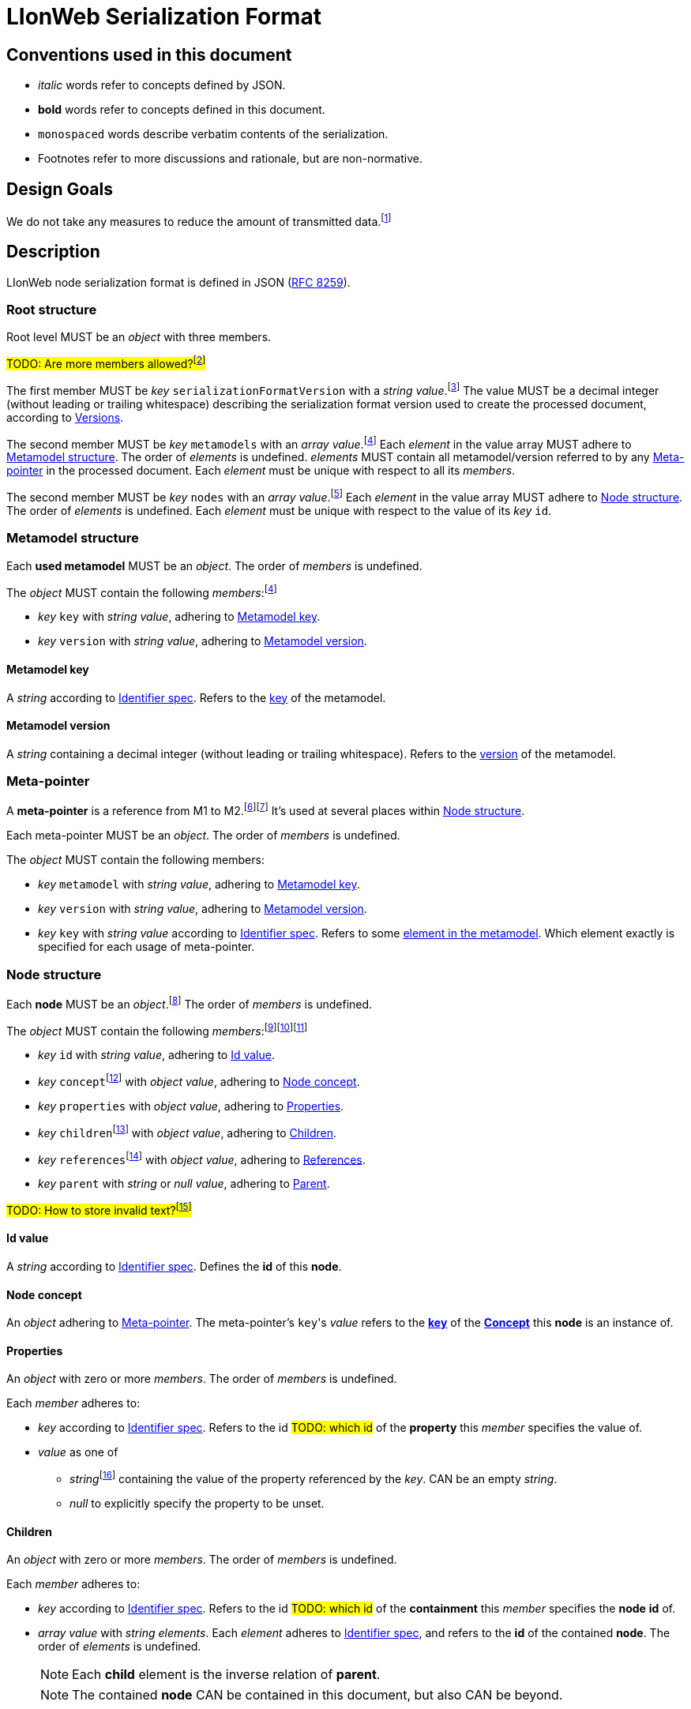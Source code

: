 :fn-java33: footnote:java33[https://github.com/LIonWeb-org/lioncore-java/issues/33[Require empty members in serialization #33]]

:fn-org33: footnote:org33[https://github.com/LIonWeb-org/organization/issues/33[Repo API: Node representation #33]]
:fn-org34: footnote:org34[https://github.com/LIonWeb-org/organization/issues/34[Repo API: Property value encondings #34]]
:fn-org35: footnote:org35[https://github.com/LIonWeb-org/organization/issues/35[Repo API: Represent dangling pointers #35]]
:fn-org36: footnote:org36[https://github.com/LIonWeb-org/organization/issues/36[Repo API: Store additional resolve info? #36]]
:fn-org36-null: footnote:org36null[https://github.com/LIonWeb-org/organization/issues/36#issuecomment-1384070433[Meaning and rationale of `null` values for reference id and resolveInfo]]
:fn-org37: footnote:org37[https://github.com/LIonWeb-org/organization/issues/37[Repo API: Node serialization #37]]
:fn-org37-name: footnote:org37conc[https://github.com/LIonWeb-org/organization/issues/37#issuecomment-1411857068[Discussion on name `concept`]]
:fn-org55: footnote:org55[https://github.com/LIonWeb-org/organization/issues/55[Always provide both containment and parent id in serialization #55]]
:fn-org55-name-references: footnote:org55ref[https://github.com/LIonWeb-org/organization/issues/55#issuecomment-1415994431[Discussion on names `references` and `reference`]]
:fn-org55-name-children: footnote:org55child[https://github.com/LIonWeb-org/organization/issues/55#issuecomment-1409321113[Discussion on name `children`]]
:fn-org57: footnote:org57[https://github.com/LIonWeb-org/organization/issues/57[Supported reference targets #57]]
:fn-org58: footnote:org58[https://github.com/LIonWeb-org/organization/issues/58[Include serialization format version in serialization #58]]
:fn-org59: footnote:org59[https://github.com/LIonWeb-org/organization/issues/59[Require empty members in serialization #59]]
:fn-org62: footnote:org62[https://github.com/LIonWeb-org/organization/issues/62[How to store invalid text typed at arbitrary places? #62]]
:fn-org67: footnote:org67[https://github.com/LIonWeb-org/organization/issues/67[Allow additional info in serialization #67]]
:fn-org73: footnote:org73[https://github.com/LIonWeb-org/organization/issues/73[We don't care about serialization verbosity #73]]
:fn-org76: footnote:org76[https://github.com/LIonWeb-org/organization/issues/76[Should serialization contain a list of used metamodels? #76]]
:fn-org89: footnote:org89[https://github.com/LIonWeb-org/organization/issues/89[Establish term meta-pointer #89]]

:fn-mof: footnote:mof[https://en.wikipedia.org/wiki/Meta-Object_Facility[Meta-Object Facility], also known as M3 model]

= LIonWeb Serialization Format

== Conventions used in this document
* _italic_ words refer to concepts defined by JSON.
* *bold* words refer to concepts defined in this document.
* `monospaced` words describe verbatim contents of the serialization.
* Footnotes refer to more discussions and rationale, but are non-normative.

== Design Goals
We do not take any measures to reduce the amount of transmitted data.{fn-org73}


== Description
LIonWeb node serialization format is defined in JSON (https://datatracker.ietf.org/doc/html/rfc8259[RFC 8259]).

=== Root structure

Root level MUST be an _object_ with three members.

##TODO: Are more members allowed?{fn-org67}##

The first member MUST be _key_ `serializationFormatVersion` with a _string_ _value_.{fn-org58}
The value MUST be a decimal integer (without leading or trailing whitespace) describing the serialization format version used to create the processed document, according to <<versions>>.

The second member MUST be _key_ `metamodels` with an _array_ _value_.{fn-org76}
Each _element_ in the value array MUST adhere to <<metamodel>>.
The order of _elements_ is undefined.
_elements_ MUST contain all metamodel/version referred to by any <<meta-pointer>> in the processed document.
Each _element_ must be unique with respect to all its _members_.

The second member MUST be _key_ `nodes` with an _array_ _value_.{fn-org33}
Each _element_ in the value array MUST adhere to <<node>>.
The order of _elements_ is undefined.
Each _element_ must be unique with respect to the value of its _key_ `id`.

[[metamodel]]
=== Metamodel structure
Each *used metamodel* MUST be an _object_.
The order of _members_ is undefined.

The _object_ MUST contain the following _members_:{fn-org76}

* _key_ `key` with _string_ _value_, adhering to <<metamodel-key>>.
* _key_ `version` with _string_ _value_, adhering to <<metamodel-version>>.

[[metamodel-key]]
==== Metamodel key
A _string_ according to <<metametamodel.adoc#identifiers, Identifier spec>>.
Refers to the <<metametamodel.adoc#Metamodel.key, key>> of the metamodel.

[[metamodel-version]]
==== Metamodel version
A _string_ containing a decimal integer (without leading or trailing whitespace).
Refers to the <<metametamodel.adoc#Metamodel.version, version>> of the metamodel.

[[meta-pointer]]
=== Meta-pointer
A *meta-pointer* is a reference from M1 to M2.{fn-org89}{fn-mof}
It's used at several places within <<node>>.

Each meta-pointer MUST be an _object_.
The order of _members_ is undefined.

The _object_ MUST contain the following members:

* _key_ `metamodel` with _string_ _value_, adhering to <<metamodel-key>>.
* _key_ `version` with _string_ _value_, adhering to <<metamodel-version>>.
* _key_ `key` with _string_ _value_ according to <<metametamodel.adoc#identifiers, Identifier spec>>.
Refers to some <<metametamodel.adoc#NamespacedEntity, element in the metamodel>>.
Which element exactly is specified for each usage of meta-pointer.

[[node]]
=== Node structure
Each *node* MUST be an _object_.{fn-org37}
The order of _members_ is undefined.

The _object_ MUST contain the following _members_:{fn-org59}{fn-java33}{fn-org55}

* _key_ `id` with _string_ _value_, adhering to <<id>>.
* _key_ `concept`{fn-org37-name}
 with _object_ _value_, adhering to <<concept>>.
* _key_ `properties` with _object_ _value_, adhering to <<properties>>.
* _key_ `children`{fn-org55-name-children} with _object_ _value_, adhering to <<children>>.
* _key_ `references`{fn-org55-name-references} with _object_ _value_, adhering to <<references>>.
* _key_ `parent` with _string_ or _null_ _value_, adhering to <<parent>>.

##TODO: How to store invalid text?{fn-org62}##

[[id]]
==== Id value
A _string_ according to <<metametamodel.adoc#identifiers, Identifier spec>>.
Defines the *id* of this *node*.

[[concept]]
==== Node concept
An _object_ adhering to <<meta-pointer>>.
The meta-pointer's ``key``'s _value_ refers to the <<metametamodel.adoc#NamespacedEntity.key, *key*>> of the <<metametamodel.adoc#Concept, *Concept*>> this *node* is an instance of.

[[properties]]
==== Properties
An _object_ with zero or more _members_.
The order of _members_ is undefined.

Each _member_ adheres to:

* _key_ according to <<metametamodel.adoc#identifiers, Identifier spec>>.
Refers to the id ##TODO: which id## of the *property* this _member_ specifies the value of.
* _value_ as one of
** _string_{fn-org34} containing the value of the property referenced by the _key_.
CAN be an empty _string_.
** _null_ to explicitly specify the property to be unset.


[[children]]
==== Children
An _object_ with zero or more _members_.
The order of _members_ is undefined.

Each _member_ adheres to:

* _key_ according to <<metametamodel.adoc#identifiers, Identifier spec>>.
Refers to the id ##TODO: which id## of the *containment* this _member_ specifies the *node* *id* of.
* _array_ _value_ with _string_ _elements_.
Each _element_ adheres to <<metametamodel.adoc#identifiers, Identifier spec>>, and refers to the *id* of the contained *node*.
The order of _elements_ is undefined.
+
NOTE: Each *child* element is the inverse relation of *parent*.
+
NOTE: The contained *node* CAN be contained in this document, but also CAN be beyond.

[[references]]
==== References
An _object_ with zero or more _members_.
The order of _members_ is undefined.

Each _member_ adheres to:

* _key_ according to <<metametamodel.adoc#identifiers, Identifier spec>>.
Refers to the id ##TODO: which id## of the *reference* this _member_ specifies the target id of.

* _array_ _value_ with _object_ _elements_.
Each _element_ MUST have the following _members_ in undefined order:{fn-org55-name-references}
** _key_ `resolveInfo`{fn-org36} with _value_ as one of:
*** _string_ containing *resolveInfo*, a textual hint that might be used to find the target *node* of this reference.
The exact value depends on the implementation.
CAN be an empty _string_.
*** _null_ if no *resolveInfo* is available.

** _key_ `reference`{fn-org35} with _value_ as one of:
*** _string_ according to <<metametamodel.adoc#identifiers, Identifier spec>>.
Refers to the *id* of the target *node*.
+
NOTE: The referred *node* CAN be contained in this document, but also CAN be beyond.
*** _null_ if the *id* of the target *node* is not known.

[[parent]]
==== Parent
One of

* _string_ according to <<metametamodel.adoc#identifiers, Identifier spec>>.
Refers to the *id* of the *node* containing this *node*.
+
NOTE: *parent* is the inverse relation of one *child*.
+
NOTE: The referred *node* CAN be contained in this document, but also CAN be beyond.

* _null_ if
** This *node* is a *root node*, i.e. this node does not have a parent.
** This serialization is sent as an update request.

== Examples

=== Minimal
[source,json]
----
{
  "serializationFormatVersion": "1",
  "metamodels": [],
  "nodes": []
}
----

=== Minimal node
[source,json]
----
{
  "serializationFormatVersion": "1",
  "metamodels": [
    {
      "key": "myMetamodel",
      "version": "2"
    }
  ],
  "nodes": [
    {
      "id": "aaa",
      "concept": {
        "metamodel": "myMetamodel",
        "version": "2",
        "key": "myConceptId"
      },
      "properties": {},
      "children": {},
      "references": {}
    }
  ]
}
----

=== Property variants
[source,json]
----
{
  "serializationFormatVersion": "1",
  "metamodels": [
    {
      "key": "myMetamodel",
      "version": "2"
    }
  ],
  "nodes": [
    {
      "id": "bbb",
      "concept": {
        "metamodel": "myMetamodel",
        "version": "2",
        "key": "myConceptId"
      },
      "properties": [
        {
          "property": {
            "metamodel": "myMetamodel",
            "version": "2",
            "key": "stringPropertyId"
          },
          "value": "my string value"
        },
        {
          "property": {
            "metamodel": "myMetamodel",
            "version": "2",
            "key": "integerPropertyId"
          },
          "value": "123"
        },
        {
          "property": {
            "metamodel": "myMetamodel",
            "version": "2",
            "key": "booleanPropertyId"
          },
          "value": "true"
        },
        {
          "property": {
            "metamodel": "myMetamodel",
            "version": "2",
            "key": "jsonPropertyId"
          },
          "value": "{ \"name\": \"Bob\" }"
        },
        {
          "property": {
            "metamodel": "myMetamodel",
            "version": "2",
            "key": "unsetPropertyId"
          },
          "value": null
        }
      ],
      "children": {},
      "references": {}
    }
  ]
}
----

=== Children variants
[source,json]
----
{
  "serializationFormatVersion": "1",
  "metamodels": [
    {
      "key": "myMetamodel",
      "version": "2"
    }
  ],
  "nodes": [
    {
      "id": "ccc",
      "concept": {
        "metamodel": "myMetamodel",
        "version": "2",
        "key": "myConceptId"
      },
      "properties": {},
      "children": [
        {
          "containment": {
            "metamodel": "myMetamodel",
            "version": "2",
            "key": "emptyContainmentId"
          },
          "children": []
        },
        {
          "containment": {
            "metamodel": "myMetamodel",
            "version": "2",
            "key": "singleContainmentId"
          },
          "children": [
            "cdd"
          ]
        },
        {
          "containment": {
            "metamodel": "myMetamodel",
            "version": "2",
            "key": "multiContainmentId"
          },
          "children": [
            "cee",
            "cff",
            "cgg"
          ]
        }
      ],
      "references": {}
    },
    {
      "id": "cgg",
      "concept": {
        "metamodel": "myMetamodel",
        "version": "2",
        "key": "differentConceptId"
      },
      "properties": {},
      "children": {},
      "references": {}
    },
    {
      "id": "cdd",
      "concept": {
        "metamodel": "myMetamodel",
        "version": "2",
        "key": "otherConceptId"
      },
      "properties": {},
      "children": {},
      "references": {}
    },
    {
      "id": "cee",
      "concept": {
        "metamodel": "myMetamodel",
        "version": "2",
        "key": "differentConceptId"
      },
      "properties": {},
      "children": {},
      "references": {}
    }
  ]
}
----

*node* with *id* `cff` is outside the processed document.

=== Reference variants
We support different kinds of targets.{fn-org57}
[source,json]
----
{
  "serializationFormatVersion": "1",
  "metamodels": [
    {
      "key": "myMetamodel",
      "version": "2"
    }
  ],
  "nodes": [
    {
      "id": "ddd",
      "concept": {
        "metamodel": "myMetamodel",
        "version": "2",
        "key": "myConceptId"
      },
      "properties": {},
      "children": {},
      "references": [
        {
          "reference": {
            "metamodel": "myMetamodel",
            "version": "2",
            "key": "emptyReferenceId"
          },
          "targets": []
        },
        {
          "reference": {
            "metamodel": "myMetamodel",
            "version": "2",
            "key": "singleReferenceId"
          },
          "targets": [
            {
              "resolveInfo": "some name",
              "reference": "dee"
            }
          ]
        },
        {
          "reference": {
            "metamodel": "myMetamodel",
            "version": "2",
            "key": "multiReferenceId"
          },
          "targets": [
            {
              "resolveInfo": "self-reference",
              "reference": "ddd"
            },
            {
              "resolveInfo": "only resolve info",
              "reference": null
            }
          ]
        },
        {
          "reference": {
            "metamodel": "myMetamodel",
            "version": "2",
            "key": "noResolveInfoReferenceId"
          },
          "targets": [
            {
              "resolveInfo": null,
              "reference": "dee"
            }
          ]
        },
        {
          "reference": {
            "metamodel": "myMetamodel",
            "version": "2",
            "key": "neitherResolveInfoNorReferenceId"
          },
          "targets": [
            {
              "resolveInfo": null,
              "reference": null
            }
          ]
        }
      ]
    },
    {
      "id": "dee",
      "concept": {
        "metamodel": "myMetamodel",
        "version": "2",
        "key": "differentConceptId"
      },
      "properties": {},
      "children": {},
      "references": {}
    }
  ]
}
----


[[versions]]
== Versions
=== 1
Initial version.


[[possible-values]]
== Possible values for `properties`, `children`, and `references`
Only bold entries are valid.{fn-java33}

[%header,cols="1a,1,1,1"]
|===
|1 A +
Contents
|B +
``properties: {``_ _ _``}``
|C +
``children: {``_ _ _``}``
|D  +
``references: {``_ _ _``}``

|2 `"a": "b"`
|*property with id `a` has value `b`*
.4+.^|`children` value must be array
.4+.^|`references` value must be array

|3 `"c": ""`
|*property with id `c` has value (empty string)*
// |`children` value must be array
// |`references` value must be array

|4 `"d": " "`
|*property with id `d` has value ` `(one space)*
// |`children`value must be array
// |`references`value must be array

|5 `"e": null`
|*property with id `e` has no value*
// |`children` value must be array
// |`references` value must be array

|6 (key `f` not present)
|*property with id `f` has no value*
|*containment with id `f` does not contain any nodes*
|*reference with id `f` does not point to any nodes*

|7 `"g": []`
.9+.^|`properties` value must be string
|*containment with id `g` does not contain any nodes*
|*reference with id `g` does not point to any nodes*

|8 `"h": [ "i" ]`
// |`properties`value must be string
|*containment with id `h` contains node with id`i`*
|`references` value array element must be object

|9

[source%nowrap]
----
"j": [
 {
   "resolveInfo": "k",
   "reference": "l"
 }
]
----
// |`properties` value must be string
.2+.^|`children` value array element must be string
|*reference with id `j` points to node with id `l`, re-binding supported by text `k`*

|10 `"m": [ null ]`
// |`properties` value must be string
// |`children` value array element must be a string
|`references` value array element must be an object

|11 `"n": true`
// |`properties` value must be string
.5+.^|`children` value must be array
.5+.^|`references` value must be array

|12 `"o": 12`
// |`properties` value must be string
// |`children` value must be array
// |`references` value must be array

|13 `"p": 34.56`
// |`properties` value must be string
// |`children` value must be array
// |`references` value must be array

|14 `"q": {}`
// |`properties` value must be string
// |`children` value must be array
// |`references` value must be array

|15 `"r": {`...`}`
// |`properties` value must be string
// |`children` value must be array
// |`references` value must be array

|16 `"s": foo`
3.2+^.^|JSON syntax error
// |JSON syntax error
// |JSON syntax error

|17 `"t": undefined`
// |JSON syntax error
// |JSON syntax error
// |JSON syntax error
|===

[[ref-resolve-null]]
== Meaning and rationale of `null` values for reference id and resolveInfo

Based on{fn-org36-null}

NOTE: We only consider low-level model structure here.
If we had a reference of type `Car`, but the id points to an existing `Wheel`, we would _still_ consider the reference valid on this low level.

In the following matrix, the columns describe _reference_, the rows _resolveInfo_.

reference:

* _valid_ means there it is known that a node with the target id exists.
Undefined whether the targeted node is part of the same model fragment, known locally, or only known to the repository.
* _unknown_ means we don't know whether a node with the target id exists.
* _invalid_ means we know that no node with the target id exists.

resolveInfo:

* _uniquely resolvable_ means that the resolver[1] can find exactly one existing node that could match the given resolve info.
* _ambiguously resolvable_ means that the resolver[1] can find more than one existing node that could match the given resolve info.
* _non-resolvable_ means that the resolver[1] can not find any existing node that could match the given resolve info.

ad [1]: It's currently undefined who the resolver is.
We just assume it can somehow interpret the resolve info, and can return [0..*] valid target nodes.

[%header,cols=">h,<,<,<,<"]
|===
|id &rarr; +
resolveInfo &darr;
^|non-null, valid
^|non-null, unknown
^|non-null, invalid
^|null

|non-null, uniquely resolvable
|happy case
|transient, resolvable
|brittle
|brittle

|non-null, ambiguously resolvable
|mostly happy
|transient
|external selection required
|external selection required

|non-null, non-resolvable
|mostly happy
|transient
|external help required
|external help required

|null
|mostly happy
|transient
|broken
|broken
|===

.Happy case
We know and can reach the target node of the reference.
We also have information how to find the target in case the target is not reachable (e.g. because it has been deleted).

.Transient
We know a target node id, but don't know yet whether that node exists.

.Resolvable
Either through node id or resolveInfo, we're sure we can eventually find our target.

.Brittle
We cannot find the target node by id, but via resolveInfo.
However, resolveInfo might stop working at some point (e.g. if the target gets renamed before resolving the nodeInfo).

.Mostly happy
We know and can reach the target node of the reference.
But we could not re-establish the reference if the target is not reachable (e.g. because the user cuts+pastes the target node, and the pasted one gets a new id).

.External selection required
We don't know the target node.
However, we can present the user with a list of options to chose from.
We populate this list with the potential targets of the resolveInfo.

.External help required
We don't know the target node, and cannot make sense of resolveInfo.
The user might use the resolveInfo to find the actual target.

.Broken
We have no technical way to find the target node, or meaningful ways to support the user to find it.

[NOTE]
====
Instead of the user helping out, we might also infer the same information from metamodel specifics.

Example: Assume a function with only one parameter.
If we had a reference that can only target a parameter, we can infer that target to be the one parameter.
In practice, that means scoping could help us out here (but that's out of scope as of the first remark above).
====